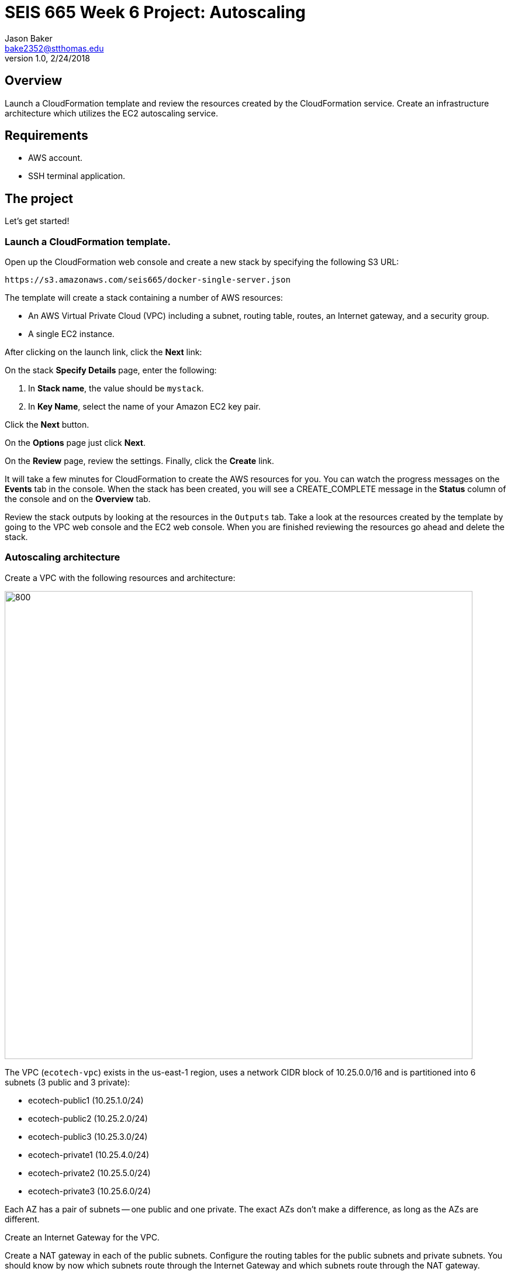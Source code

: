 :doctype: article
:blank: pass:[ +]

:sectnums!:

= SEIS 665 Week 6 Project: Autoscaling
Jason Baker <bake2352@stthomas.edu>
1.0, 2/24/2018

== Overview
Launch a CloudFormation template and review the resources created by the CloudFormation service. Create an infrastructure architecture which utilizes
the EC2 autoscaling service.

== Requirements

  * AWS account.
  * SSH terminal application.


== The project

Let's get started!

=== Launch a CloudFormation template.

Open up the CloudFormation web console and create a new stack by specifying the following S3 URL:

  https://s3.amazonaws.com/seis665/docker-single-server.json


The template will create a stack containing a number of AWS resources:

* An AWS Virtual Private Cloud (VPC) including a subnet, routing table, routes, an Internet gateway, and a security group.

* A single EC2 instance.

After clicking on the launch link, click the *Next* link:

On the stack *Specify Details* page, enter the following:

1. In *Stack name*, the value should be `mystack`.
2. In *Key Name*, select the name of your Amazon EC2 key pair.

Click the *Next* button.

On the *Options* page just click *Next*.

On the *Review* page, review the settings. Finally, click the *Create* link.

It will take a few minutes for CloudFormation to create the AWS resources for you. You can watch the progress messages on the *Events* tab in 
the console. When the stack has been created, you will see a CREATE_COMPLETE message in the *Status* column of the console and on the 
*Overview* tab.

Review the stack outputs by looking at the resources in the `Outputs` tab. Take a look at the resources created by the template by going to the VPC web console and the EC2 web console. When you are finished reviewing
the resources go ahead and delete the stack.

=== Autoscaling architecture

Create a VPC with the following resources and architecture:

image:../images/assignment6/autoscaling-class-project.png["800","800"]

The VPC (`ecotech-vpc`) exists in the us-east-1 region, uses a network CIDR block of 10.25.0.0/16 and is partitioned into 
6 subnets (3 public and 3 private):

* ecotech-public1 (10.25.1.0/24)
* ecotech-public2 (10.25.2.0/24)
* ecotech-public3 (10.25.3.0/24)
* ecotech-private1 (10.25.4.0/24)
* ecotech-private2 (10.25.5.0/24)
* ecotech-private3 (10.25.6.0/24)

Each AZ has a pair of subnets -- one public and one private. The exact AZs don't make a difference, as long as the AZs are different.

Create an Internet Gateway for the VPC.

Create a NAT gateway in each of the public subnets. Configure the routing tables for the public subnets and private subnets. You should know by now which subnets route through the Internet Gateway and which subnets route through the NAT gateway.

=== Create Application ELB

Create an Application Elastic Load Balancer with the following properties:

* Listen on port 80 (http)
* Perform a health check on port 80 to the URL endpoint: `/`
* ELB is associated with the `eco-elb-sg` security group.
  ** Allows port 80 (http) traffic from the Internet
* Setup a target group called `ecotech-webservers`, but don't associate any EC2 instances
with the target group.


=== Create Autoscaling Group

Create an EC2 autoscaling group configuration called `ecotech-asg` which runs 3 EC2 instances at all times. The
autoscaling group should use a launch configuration with the following properties:

* t2.micro instance size
* Latest Amazon Linux AMI
* 10GB root volume storage size
* Instances are named `ecoweb`
* The instances will run in the ecotech-vpc
* Configure User Data to run the following script:

  #!/bin/bash
  yum update -y
  yum install nginx -y
  service nginx start

* The three instances should launch into public subnets in separate AZs.
* The instances are associated with a security group called `ecoweb-sg`. This security group should allow:
  - Incoming traffic on port 80 (http) from the `eco-elb-sg`.
  - Incoming traffic on port 22 (ssh) from your workstation (remember to use http://checkip.amazonaws.com).

* Enable load balancing and associate the Autoscaling group with the `ecotech-webservers` target group.

Once you have created the autoscaling group, go to the EC2 console and watch AWS
launch each of your webservers. Verify that the webservers are passing the ELB
health check.

=== Create Redis Cluster

Create a new security group called `ecoredis-sg` which allows incoming
port 6379 (redis) traffic from the `ecoweb-sg`.

Create a new Redis cluster using the ElastiCache service. The cluster should have
the following properties:

* Cluster engine: Redis
* Name: ecotech-redis
* Port: 6379
* Type: cache.t2.micro
* Number of replicas: 3
* Subnet group name: ecotech-redis-group
* Launch in the ecotech-vpc
* Select the 3 private subnets
* Select the ecoredis-sg security group

After creating the redis cluster, verify that the EC2 instances can communicate with
redis by running the following command on one of the EC2 instances:

  nc -vz <redis service endpoint> 6379

where you substitute the actual elasticache endpoint address in the command string.

=== Show me your work

Please show me your autoscaling group and redis configuration.

=== Terminate AWS resources

Remember to terminate all the resources created in this project!
